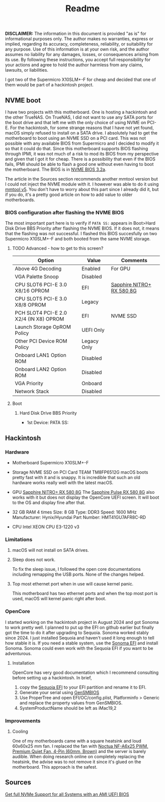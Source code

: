 #+title: Readme

*DISCLAIMER:* The information in this document is provided "as is" for informational purposes only. The author makes no warranties, express or implied, regarding its accuracy, completeness, reliability, or suitability for any purpose. Use of this information is at your own risk, and the author assumes no liability for any damages, losses, or consequences arising from its use. By following these instructions, you accept full responsibility for your actions and agree to hold the author harmless from any claims, lawsuits, or liabilities.

I got two of the Supermicro X10SLM+-F for cheap and decided that one of them would be part of a hackintosh project.

** NVME boot
I have two projects with this motherboard. One is hosting a hackintosh and the other TrueNAS. On TrueNAS, I did not want to use any SATA ports for the boot drive and that left me with the only choice of using NVME on PCI-E. For the hackintosh, for some strange reasons that I have not yet found, macOS simply refused to install on a SATA drive. I absolutely had to get the motherboard to boot using an NVME SSD on a PCI card. This was not possible with any available BIOS from Supermicro and I decided to modify it so that it could do that. Since this motherboard supports BIOS flashing through IPMI, it was not much of a risk to mod its BIOS from my perspective and given that I got it for cheap. There is a possibility that even if the BIOS fails, IPMI should be able to flash a good one without even having to boot the motherboard.
The BIOS is in [[file:BIOS/3.2a NVME/X10SLH9.531/x10slh9_nvme.531][NVME BIOS 3.2a]].

The article in the Sources section recommends another mmtool version but I could not inject the NVME module with it. I however was able to do it using [[file:BIOS/3.2a NVME/X10SLH9.531/mmtool_v5.exe][mmtool v5]]. You don't have to worry about this part since I already did it, but if you do, it's a pretty good article on how to add value to older motherboards.

*** BIOS configuration after flashing the NVME BIOS
The most important part here is to verify if ~PATA SS:~ appears in Boot>Hard Disk Drive BBS Priority after flashing the NVME BIOS. If it does not, it means that the flashing was not successful.
I flashed this BIOS succesfully on two Supermicro X10SLM+-F and both booted from the same NVME storage.
**** TODO Advanced - how to get to this screen?

| Option                                 | Value       | Comments                  |
|----------------------------------------+-------------+---------------------------|
| Above 4G Decoding                      | Enabled     | For GPU                   |
| VGA Palette Snoop                      | Disabled    |                           |
| CPU SLOT6 PCI-E 3.0 X8/16 OPROM        | EFI         | [[https://www.sapphiretech.com/en/consumer/nitro-rx-580-8g-g5][Sapphire NITRO+ RX 580 8G]] |
| CPU SLOT5 PCI-E 3.0 X8/8 OPROM         | Legacy      |                           |
| PCH SLOT4 PCI-E 2.0 X2/4 (IN X8) OPROM | EFI         | NVME SSD                  |
| Launch Storage OpROM Policy            | UEFI Only   |                           |
| Other PCI Device ROM Policy            | Legacy Only |                           |
| Onboard LAN1 Option ROM                | Disabled    |                           |
| Onboard LAN2 Option ROM                | Disabled    |                           |
| VGA Priority                           | Onboard     |                           |
| Network Stack                          | Disabled    |                           |

**** Boot
***** Hard Disk Drive BBS Priority
- 1st Device: PATA SS:

** Hackintosh

*** Hardware
- Motherboard
  Supermicro X10SLM+-F

- Storage
  NVME SSD on PCI Card
  TEAM TM8FP6512G
  macOS boots pretty fast with it and is snappy. It is incredible that such an old hardware works really well with the latest macOS.

- GPU
  [[https://www.sapphiretech.com/en/consumer/nitro-rx-580-8g-g5][Sapphire NITRO+ RX 580 8G]]
  The [[https://www.sapphiretech.com/en/consumer/pulse-rx-580-8g-g5][Sapphire Pulse RX 580 8G]] also works with it but does not display the OpenCore UEFI screen. It will boot to the OS and display fine after that.

- 32 GB RAM
  4 times
  Size:	8 GB
  Type:	DDR3
  Speed:	1600 MHz
  Manufacturer:	Hynix/Hyundai
  Part Number:	HMT41GU7AFR8C-RD

- CPU
  Intel XEON CPU E3-1220 v3

*** Limitations
**** macOS will not install on SATA drives.
**** Sleep does not work.
To fix the sleep issue, I followed the open core documentations including remapping the USB ports. None of the changes helped.
**** Top most ethernet port when in use will cause kernel panic.
This motherboard has two ethernet ports and when the top most port is used, macOS will kernel panic right after boot.

*** OpenCore
I started working on the hackintosh project in August 2024 and got Sonoma to work pretty well. I planned to put up the EFI on github earlier but finally got the time to do it after upgrading to Sequoia. Sonoma worked stably since 2024. I just installed Sequoia and haven't used it long enough to tell how stable it is. If you need a stable system, use the [[file:OpenCore/EFI_Sonoma_release/][Sonoma EFI]] and install Sonoma. Sonoma could even work with the Sequoia EFI if you want to be adventurous.

**** Installation
OpenCore has very good documentation which I recommend consulting before setting up a hackintosh.
In brief,
1. copy the [[file:OpenCore/EFI_Sequoia_release/][Sequoia EFI]] to your EFI partition and rename it to EFI.
2. Generate your serial using [[https://github.com/corpnewt/GenSMBIOS][GenSMBIOS]]
3. Use ProperTree and open EFI/OC/config.plist, Platforminfo > Generic and replace the property values from GenSMBIOS.
4. SystemProductName should be left as iMac19,2

*** Improvements
**** Cooling
One of my motherboards came with a square heatsink and loud 60x60x25 mm fan. I replaced the fan with [[https://www.amazon.ca/dp/B00VXTANZ4?ref=ppx_yo2ov_dt_b_fed_asin_title][Noctua NF-A6x25 PWM, Premium Quiet Fan, 4-Pin (60mm, Brown)]] and the server is barely audible. When doing research online on completely replacing the heatsink, the advise was to not remove it since it's glued on the motherboard. This approach is the safest.

** Sources
[[https://winraid.level1techs.com/t/howto-get-full-nvme-support-for-all-systems-with-an-ami-uefi-bios/30901][Get full NVMe Support for all Systems with an AMI UEFI BIOS]]
